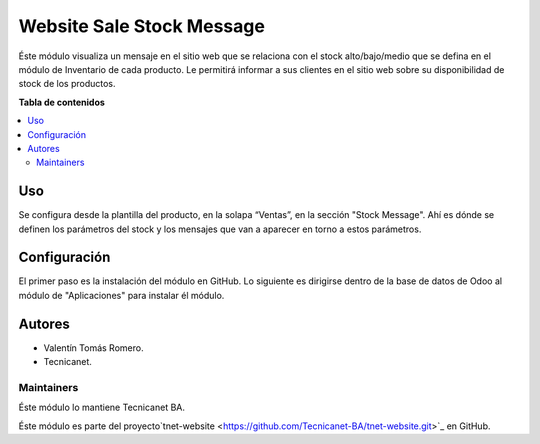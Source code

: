 ==========================
Website Sale Stock Message
==========================

.. 
   !!!!!!!!!!!!!!!!!!!!!!!!!!!!!!!!!!!!!!!!!!!!!!!!!!!!
   !! This file is generated by tecnicanet-readme !!
   !! changes will be overwritten.                   !!
   !!!!!!!!!!!!!!!!!!!!!!!!!!!!!!!!!!!!!!!!!!!!!!!!!!!!
   

Éste módulo visualiza un mensaje en el sitio web que se relaciona con el stock alto/bajo/medio que se defina en el módulo de Inventario de cada producto. Le permitirá informar a sus clientes en el sitio web sobre su disponibilidad de stock de los productos.

**Tabla de contenidos**

.. contents::
   :local:

Uso
===

Se configura desde la plantilla del producto, en la solapa “Ventas”, en la sección "Stock Message".
Ahí es dónde se definen los parámetros del stock y los mensajes que van a aparecer en torno a estos parámetros. 

Configuración
======================

El primer paso es la instalación del módulo en GitHub. 
Lo siguiente es dirigirse dentro de la base de datos de Odoo al módulo de "Aplicaciones" para instalar él módulo.

Autores
=======

* Valentín Tomás Romero.
* Tecnicanet.

Maintainers
~~~~~~~~~~~

Éste módulo lo mantiene Tecnicanet BA.

.. image:: https://github.com/Tecnicanet-BA
   
Éste módulo es parte del proyecto`tnet-website <https://github.com/Tecnicanet-BA/tnet-website.git>`_ en GitHub.

